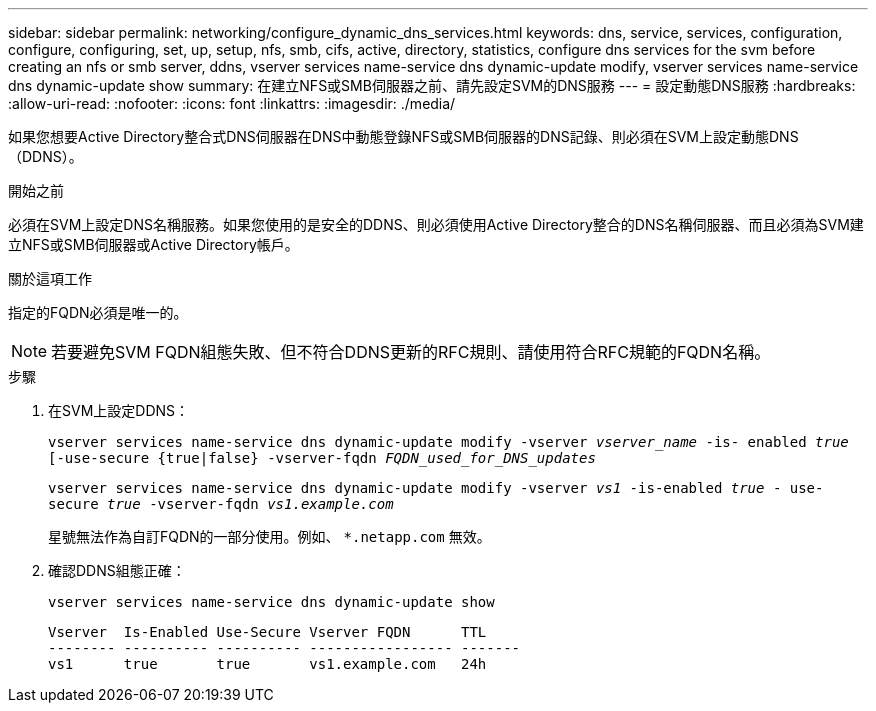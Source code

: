 ---
sidebar: sidebar 
permalink: networking/configure_dynamic_dns_services.html 
keywords: dns, service, services, configuration, configure, configuring, set, up, setup, nfs, smb, cifs, active, directory, statistics, configure dns services for the svm before creating an nfs or smb server, ddns, vserver services name-service dns dynamic-update modify, vserver services name-service dns dynamic-update show 
summary: 在建立NFS或SMB伺服器之前、請先設定SVM的DNS服務 
---
= 設定動態DNS服務
:hardbreaks:
:allow-uri-read: 
:nofooter: 
:icons: font
:linkattrs: 
:imagesdir: ./media/


[role="lead"]
如果您想要Active Directory整合式DNS伺服器在DNS中動態登錄NFS或SMB伺服器的DNS記錄、則必須在SVM上設定動態DNS（DDNS）。

.開始之前
必須在SVM上設定DNS名稱服務。如果您使用的是安全的DDNS、則必須使用Active Directory整合的DNS名稱伺服器、而且必須為SVM建立NFS或SMB伺服器或Active Directory帳戶。

.關於這項工作
指定的FQDN必須是唯一的。


NOTE: 若要避免SVM FQDN組態失敗、但不符合DDNS更新的RFC規則、請使用符合RFC規範的FQDN名稱。

.步驟
. 在SVM上設定DDNS：
+
`vserver services name-service dns dynamic-update modify -vserver _vserver_name_ -is- enabled _true_ [-use-secure {true|false} -vserver-fqdn _FQDN_used_for_DNS_updates_`

+
`vserver services name-service dns dynamic-update modify -vserver _vs1_ -is-enabled _true_ - use-secure _true_ -vserver-fqdn _vs1.example.com_`

+
星號無法作為自訂FQDN的一部分使用。例如、 `*.netapp.com` 無效。

. 確認DDNS組態正確：
+
`vserver services name-service dns dynamic-update show`

+
....
Vserver  Is-Enabled Use-Secure Vserver FQDN      TTL
-------- ---------- ---------- ----------------- -------
vs1      true       true       vs1.example.com   24h
....

